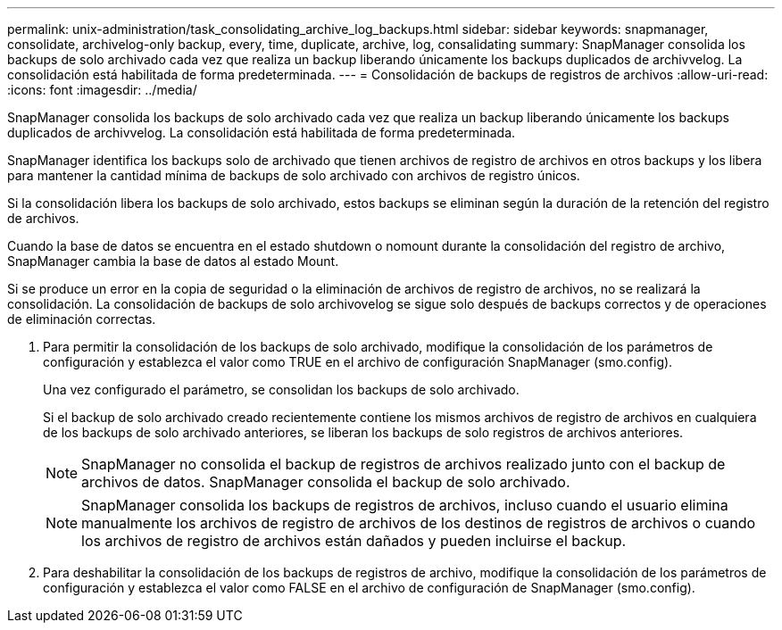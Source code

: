 ---
permalink: unix-administration/task_consolidating_archive_log_backups.html 
sidebar: sidebar 
keywords: snapmanager, consolidate, archivelog-only backup, every, time, duplicate, archive, log, consalidating 
summary: SnapManager consolida los backups de solo archivado cada vez que realiza un backup liberando únicamente los backups duplicados de archivvelog. La consolidación está habilitada de forma predeterminada. 
---
= Consolidación de backups de registros de archivos
:allow-uri-read: 
:icons: font
:imagesdir: ../media/


[role="lead"]
SnapManager consolida los backups de solo archivado cada vez que realiza un backup liberando únicamente los backups duplicados de archivvelog. La consolidación está habilitada de forma predeterminada.

SnapManager identifica los backups solo de archivado que tienen archivos de registro de archivos en otros backups y los libera para mantener la cantidad mínima de backups de solo archivado con archivos de registro únicos.

Si la consolidación libera los backups de solo archivado, estos backups se eliminan según la duración de la retención del registro de archivos.

Cuando la base de datos se encuentra en el estado shutdown o nomount durante la consolidación del registro de archivo, SnapManager cambia la base de datos al estado Mount.

Si se produce un error en la copia de seguridad o la eliminación de archivos de registro de archivos, no se realizará la consolidación. La consolidación de backups de solo archivovelog se sigue solo después de backups correctos y de operaciones de eliminación correctas.

. Para permitir la consolidación de los backups de solo archivado, modifique la consolidación de los parámetros de configuración y establezca el valor como TRUE en el archivo de configuración SnapManager (smo.config).
+
Una vez configurado el parámetro, se consolidan los backups de solo archivado.

+
Si el backup de solo archivado creado recientemente contiene los mismos archivos de registro de archivos en cualquiera de los backups de solo archivado anteriores, se liberan los backups de solo registros de archivos anteriores.

+

NOTE: SnapManager no consolida el backup de registros de archivos realizado junto con el backup de archivos de datos. SnapManager consolida el backup de solo archivado.

+

NOTE: SnapManager consolida los backups de registros de archivos, incluso cuando el usuario elimina manualmente los archivos de registro de archivos de los destinos de registros de archivos o cuando los archivos de registro de archivos están dañados y pueden incluirse el backup.

. Para deshabilitar la consolidación de los backups de registros de archivo, modifique la consolidación de los parámetros de configuración y establezca el valor como FALSE en el archivo de configuración de SnapManager (smo.config).

